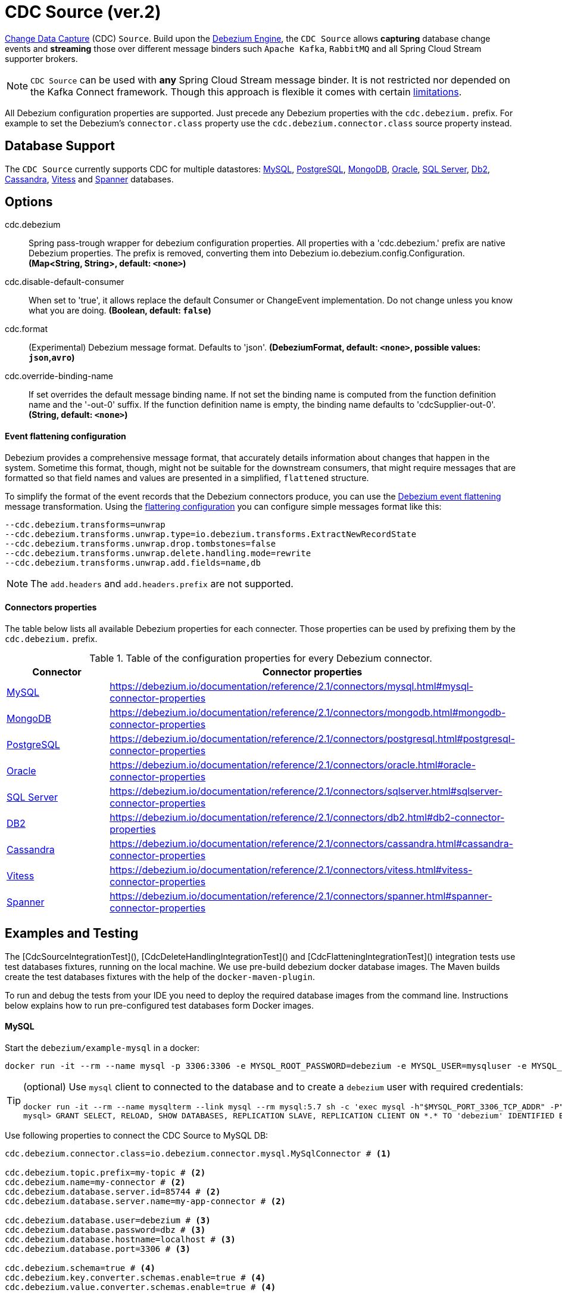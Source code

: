 //tag::ref-doc[]
= CDC Source (ver.2)

https://en.wikipedia.org/wiki/Change_data_capture[Change Data Capture] (CDC) `Source`.
Build upon the https://debezium.io/documentation/reference/2.1/development/engine.html[Debezium Engine], the `CDC Source` allows *capturing* database change events and *streaming* those over different message binders such `Apache Kafka`, `RabbitMQ` and all Spring Cloud Stream supporter brokers.

NOTE: `CDC Source` can be used with *any* Spring Cloud  Stream message binder.
It is not restricted nor depended on the Kafka Connect framework. Though this approach is flexible it comes with certain https://debezium.io/documentation/reference/2.1/development/engine.html#_handling_failures[limitations].

All Debezium configuration properties are supported.
Just precede any Debezium properties with the `cdc.debezium.` prefix.
For example to set the Debezium's `connector.class` property use the `cdc.debezium.connector.class` source property instead.

== Database Support

The `CDC Source` currently supports CDC for multiple datastores: https://debezium.io/documentation/reference/2.1/connectors/mysql.html[MySQL], https://debezium.io/documentation/reference/2.1/connectors/postgresql.html[PostgreSQL], https://debezium.io/documentation/reference/2.1/connectors/mongodb.html[MongoDB], https://debezium.io/documentation/reference/2.1/connectors/oracle.html[Oracle], https://debezium.io/documentation/reference/2.1/connectors/sqlserver.html[SQL Server], https://debezium.io/documentation/reference/2.1/connectors/db2.html[Db2], https://debezium.io/documentation/reference/2.1/connectors/cassandra.html[Cassandra], https://debezium.io/documentation/reference/2.1/connectors/vitess.html[Vitess] and https://debezium.io/documentation/reference/2.1/connectors/spanner.html[Spanner] databases.

== Options

//tag::configuration-properties[]
$$cdc.debezium$$:: $$Spring pass-trough wrapper for debezium configuration properties. All properties with a 'cdc.debezium.' prefix are native Debezium properties. The prefix is removed, converting them into Debezium io.debezium.config.Configuration.$$ *($$Map<String, String>$$, default: `$$<none>$$`)*
$$cdc.disable-default-consumer$$:: $$When set to 'true', it allows replace the default Consumer or ChangeEvent implementation. Do not change unless you know what you are doing.$$ *($$Boolean$$, default: `$$false$$`)*
$$cdc.format$$:: $$(Experimental) Debezium message format. Defaults to 'json'.$$ *($$DebeziumFormat$$, default: `$$<none>$$`, possible values: `json`,`avro`)*
$$cdc.override-binding-name$$:: $$If set overrides the default message binding name. If not set the binding name is computed from the function definition name and the '-out-0' suffix. If the function definition name is empty, the binding name defaults to 'cdcSupplier-out-0'.$$ *($$String$$, default: `$$<none>$$`)*
//end::configuration-properties[]

==== Event flattening configuration

Debezium provides a comprehensive message format, that accurately details information about changes that happen in the system.
Sometime this format, though,  might not be suitable for the downstream consumers, that might require messages that are formatted so that field names and values are presented in a simplified, `flattened` structure.

To simplify the format of the event records that the Debezium connectors produce, you can use the https://debezium.io/documentation/reference/stable/transformations/event-flattening.html[Debezium event flattening] message transformation.
Using the https://debezium.io/documentation/reference/stable/transformations/event-flattening.html#_configuration[flattering configuration] you can configure simple messages format like this:

[source, bash]
----
--cdc.debezium.transforms=unwrap
--cdc.debezium.transforms.unwrap.type=io.debezium.transforms.ExtractNewRecordState
--cdc.debezium.transforms.unwrap.drop.tombstones=false
--cdc.debezium.transforms.unwrap.delete.handling.mode=rewrite
--cdc.debezium.transforms.unwrap.add.fields=name,db
----

NOTE: The `add.headers` and `add.headers.prefix` are not supported.


==== Connectors properties

The table below lists all available Debezium properties for each connecter.
Those properties can be used by prefixing them by the `cdc.debezium.` prefix.

.Table of the configuration properties for every Debezium connector.
|===
| Connector | Connector properties

|https://debezium.io/documentation/reference/2.1/connectors/mysql.html[MySQL]
|https://debezium.io/documentation/reference/2.1/connectors/mysql.html#mysql-connector-properties

|https://debezium.io/documentation/reference/2.1/connectors/mongodb.html[MongoDB]
|https://debezium.io/documentation/reference/2.1/connectors/mongodb.html#mongodb-connector-properties

|https://debezium.io/documentation/reference/2.1/connectors/postgresql.html[PostgreSQL]
|https://debezium.io/documentation/reference/2.1/connectors/postgresql.html#postgresql-connector-properties

|https://debezium.io/documentation/reference/2.1/connectors/oracle.html[Oracle]
|https://debezium.io/documentation/reference/2.1/connectors/oracle.html#oracle-connector-properties

|https://debezium.io/documentation/reference/2.1/connectors/sqlserver.html[SQL Server]
|https://debezium.io/documentation/reference/2.1/connectors/sqlserver.html#sqlserver-connector-properties

|https://debezium.io/documentation/reference/2.1/connectors/db2.html[DB2]
|https://debezium.io/documentation/reference/2.1/connectors/db2.html#db2-connector-properties

|https://debezium.io/documentation/reference/2.1/connectors/cassandra.html[Cassandra]
|https://debezium.io/documentation/reference/2.1/connectors/cassandra.html#cassandra-connector-properties

|https://debezium.io/documentation/reference/2.1/connectors/vitess.html[Vitess]
|https://debezium.io/documentation/reference/2.1/connectors/vitess.html#vitess-connector-properties

|https://debezium.io/documentation/reference/2.1/connectors/spanner.html[Spanner]
|https://debezium.io/documentation/reference/2.1/connectors/spanner.html#spanner-connector-properties

|===

== Examples and Testing

The [CdcSourceIntegrationTest](), [CdcDeleteHandlingIntegrationTest]() and [CdcFlatteningIntegrationTest]() integration tests use test databases fixtures, running on the local machine.
We use pre-build debezium docker database images.
The Maven builds create the test databases fixtures with the help of the  `docker-maven-plugin`.

To run and debug the tests from your IDE you need to deploy the required database images from the command line.
Instructions below explains how to run pre-configured test databases form Docker images.

==== MySQL

Start the `debezium/example-mysql` in a docker:
[source, bash]
----
docker run -it --rm --name mysql -p 3306:3306 -e MYSQL_ROOT_PASSWORD=debezium -e MYSQL_USER=mysqluser -e MYSQL_PASSWORD=mysqlpw debezium/example-mysql:2.1.4.Final
----

[TIP]
====
(optional) Use `mysql` client to connected to the database and to create a `debezium` user with required credentials:
[source, bash]
----
docker run -it --rm --name mysqlterm --link mysql --rm mysql:5.7 sh -c 'exec mysql -h"$MYSQL_PORT_3306_TCP_ADDR" -P"$MYSQL_PORT_3306_TCP_PORT" -uroot -p"$MYSQL_ENV_MYSQL_ROOT_PASSWORD"'
mysql> GRANT SELECT, RELOAD, SHOW DATABASES, REPLICATION SLAVE, REPLICATION CLIENT ON *.* TO 'debezium' IDENTIFIED BY 'dbz';
----
====

Use following properties to connect the CDC Source to MySQL DB:

[source,properties]
----
cdc.debezium.connector.class=io.debezium.connector.mysql.MySqlConnector # <1>

cdc.debezium.topic.prefix=my-topic # <2>
cdc.debezium.name=my-connector # <2>
cdc.debezium.database.server.id=85744 # <2>
cdc.debezium.database.server.name=my-app-connector # <2>

cdc.debezium.database.user=debezium # <3>
cdc.debezium.database.password=dbz # <3>
cdc.debezium.database.hostname=localhost # <3>
cdc.debezium.database.port=3306 # <3>

cdc.debezium.schema=true # <4>
cdc.debezium.key.converter.schemas.enable=true # <4>
cdc.debezium.value.converter.schemas.enable=true # <4>

cdc.debezium.transforms=unwrap # <5>
cdc.debezium.transforms.unwrap.type=io.debezium.transforms.ExtractNewRecordState # <5>
cdc.debezium.transforms.unwrap.add.fields=name,db # <5>
cdc.debezium.transforms.unwrap.delete.handling.mode=none # <5>
cdc.debezium.transforms.unwrap.drop.tombstones=true # <5>

cdc.debezium.database.history=io.debezium.relational.history.MemoryDatabaseHistory # <6>
cdc.debezium.schema.history.internal=io.debezium.relational.history.MemorySchemaHistory # <6>
cdc.debezium.offset.storage=org.apache.kafka.connect.storage.MemoryOffsetBackingStore # <6>

----

<1> Configures the CDC Source to use https://debezium.io/docs/connectors/mysql/[MySqlConnector].
<2> Metadata used to identify and dispatch the incoming events.
<3> Connection to the MySQL server running on `localhost:3306` as `debezium` user.
<4> Includes the https://debezium.io/docs/connectors/mysql/#change-events-value[Change Event Value] schema in the `ChangeEvent` message.
<5> Enables the https://debezium.io/documentation/reference/2.1/transformations/event-flattening.html[CDC Event Flattening].
<6> Source state to preserver between multiple starts.

You can run also the `CdcSourceIntegrationTests#CdcMysqlTests` using this mysql configuration.

==== PostgreSQL

Start a pre-configured postgres server from the `debezium/example-postgres:1.0` Docker image:
[source, bash]
----
docker run -it --rm --name postgres -p 5432:5432 -e POSTGRES_USER=postgres -e POSTGRES_PASSWORD=postgres debezium/example-postgres:2.1.4.Final
----

You can connect to this server like this:
[source, bash]
----
psql -U postgres -h localhost -p 5432
----

Use following properties to connect the CDC Source to PostgreSQL:

[source,properties]
----
cdc.debezium.connector.class=io.debezium.connector.postgresql.PostgresConnector # <1>

cdc.debezium.database.history=io.debezium.relational.history.MemoryDatabaseHistory # <2>
cdc.debezium.schema.history.internal=io.debezium.relational.history.MemorySchemaHistory # <2>
cdc.debezium.offset.storage=org.apache.kafka.connect.storage.MemoryOffsetBackingStore # <2>

cdc.debezium.topic.prefix=my-topic # <3>
cdc.debezium.name=my-connector # <3>
cdc.debezium.database.server.id=85744 # <3>
cdc.debezium.database.server.name=my-app-connector # <3>

cdc.debezium.database.user=postgres  # <4>
cdc.debezium.database.password=postgres # <4>
cdc.debezium.database..dbname=postgres # <4>
cdc.debezium.database.hostname=localhost # <4>
cdc.debezium.database.port=5432 # <4>

cdc.debezium.schema=true # <5>
cdc.debezium.key.converter.schemas.enable=true # <5>
cdc.debezium.value.converter.schemas.enable=true # <5>

cdc.debezium.transforms=unwrap # <6>
cdc.debezium.transforms.unwrap.type=io.debezium.transforms.ExtractNewRecordState # <6>
cdc.debezium.transforms.unwrap.add.fields=name,db # <6>
cdc.debezium.transforms.unwrap.delete.handling.mode=none # <6>
cdc.debezium.transforms.unwrap.drop.tombstones=true # <6>
----

<1> Configures `CDC Source` to use https://debezium.io/docs/connectors/postgresql/[PostgresConnector].
<2> Configures the Debezium engine to use `memory` stores.
<3> Metadata used to identify and dispatch the incoming events.
<4> Connection to the PostgreSQL server running on `localhost:5432` as `postgres` user.
<5> Includes the https://debezium.io/docs/connectors/mysql/#change-events-value[Change Event Value] schema in the message.
<6> Enables the https://debezium.io/docs/configuration/event-flattening/[CDC Event Flattening].

You can run also the `CdcSourceIntegrationTests#CdcPostgresTests` using this mysql configuration.

==== MongoDB

Start a pre-configured mongodb from the `debezium/example-mongodb:2.1.4.Final` container image:
[source, bash]
----
docker run -it --rm --name mongodb -p 27017:27017 -e MONGODB_USER=debezium -e MONGODB_PASSWORD=dbz  debezium/example-mongodb:2.1.4.Final
----

Initialize the inventory collections
[source, bash]
----
docker exec -it mongodb sh -c 'bash -c /usr/local/bin/init-inventory.sh'
----

In the `mongodb` terminal output, search for a log entry like `host: "3f95a8a6516e:27017"` :
[source, bash]
----
2019-01-10T13:46:10.004+0000 I COMMAND  [conn1] command local.oplog.rs appName: "MongoDB Shell" command: replSetInitiate { replSetInitiate: { _id: "rs0", members: [ { _id: 0.0, host: "3f95a8a6516e:27017" } ] }, lsid: { id: UUID("5f477a16-d80d-41f2-9ab4-4ebecea46773") }, $db: "admin" } numYields:0 reslen:22 locks:{ Global: { acquireCount: { r: 36, w: 20, W: 2 }, acquireWaitCount: { W: 1 }, timeAcquiringMicros: { W: 312 } }, Database: { acquireCount: { r: 6, w: 4, W: 16 } }, Collection: { acquireCount: { r: 4, w: 2 } }, oplog: { acquireCount: { r: 2, w: 3 } } } protocol:op_msg 988ms
----

Add `127.0.0.1    3f95a8a6516e` entry to your `/etc/hosts`

Use following properties to connect the CDC Source to MongoDB:

[source,properties]
----
cdc.debezium.connector.class=io.debezium.connector.mongodb.MongodbSourceConnector # <1>

cdc.debezium.topic.prefix=my-topic
cdc.debezium.name=my-connector
cdc.debezium.database.server.id=85744
cdc.debezium.database.server.name=my-app-connector

cdc.debezium.database.history=io.debezium.relational.history.MemoryDatabaseHistory # <2>
cdc.debezium.schema.history.internal=io.debezium.relational.history.MemorySchemaHistory # <2>
cdc.debezium.offset.storage=org.apache.kafka.connect.storage.MemoryOffsetBackingStore # <2>

cdc.debezium.mongodb.hosts=rs0/localhost:27017 # <3>
cdc.debezium.mongodb.name=dbserver1 # <3>
cdc.debezium.mongodb.user=debezium # <3>
cdc.debezium.mongodb.password=dbz # <3>
cdc.debezium.database.whitelist=inventory # <3>

cdc.debezium.tasks.max=1 # <4>

cdc.debezium.schema=true # <5>
cdc.debezium.key.converter.schemas.enable=true # <5>
cdc.debezium.value.converter.schemas.enable=true # <5>

cdc.debezium.transforms=unwrap # <6>
cdc.debezium.transforms.unwrap.type=io.debezium.transforms.ExtractNewRecordState # <6>
cdc.debezium.transforms.unwrap.add.fields=name,db # <6>
cdc.debezium.transforms.unwrap.delete.handling.mode=none # <6>
cdc.debezium.transforms.unwrap.drop.tombstones=true # <6>
----

<1> Configures `CDC Source` to use https://debezium.io/docs/connectors/mongodb/[MongoDB Connector].
<2> Configures the Debezium engine to use `memory`.
<3> Connection to the MongoDB running on `localhost:27017` as `debezium` user.
<4> https://debezium.io/docs/connectors/mongodb/#tasks
<5> Includes the https://debezium.io/docs/connectors/mysql/#change-events-value[Change Event Value] schema in the `SourceRecord` events.
<6> Enables the https://debezium.io/docs/configuration/event-flattening/[CDC Event Flattening].

You can run also the `CdcSourceIntegrationTests#CdcPostgresTests` using this mysql configuration.

==== SQL Server

Start a `sqlserver` from the `debezium/example-postgres:1.0` Docker image:
[source, bash]
----
docker run -it --rm --name sqlserver -p 1433:1433 -e ACCEPT_EULA=Y -e MSSQL_PID=Standard -e SA_PASSWORD=Password! -e MSSQL_AGENT_ENABLED=true microsoft/mssql-server-linux:2017-CU9-GDR2
----

Populate with sample data form  debezium SqlServer tutorial:
[source, bash]
----
wget https://raw.githubusercontent.com/debezium/debezium-examples/master/tutorial/debezium-sqlserver-init/inventory.sql
cat ./inventory.sql | docker exec -i sqlserver bash -c '/opt/mssql-tools/bin/sqlcmd -U sa -P $SA_PASSWORD'
----

Use following properties to connect the CDC Source to SQLServer:

[source,properties]
----
cdc.debezium.connector.class=io.debezium.connector.sqlserver.SqlServerConnector # <1>

cdc.debezium.database.history=io.debezium.relational.history.MemoryDatabaseHistory # <2>
cdc.debezium.schema.history.internal=io.debezium.relational.history.MemorySchemaHistory # <2>
cdc.debezium.offset.storage=org.apache.kafka.connect.storage.MemoryOffsetBackingStore # <2>

cdc.debezium.topic.prefix=my-topic # <3>
cdc.debezium.name=my-connector # <3>
cdc.debezium.database.server.id=85744 # <3>
cdc.debezium.database.server.name=my-app-connector # <3>

cdc.debezium.database.user=sa  # <4>
cdc.debezium.database.password=Password! # <4>
cdc.debezium.database..dbname=testDB # <4>
cdc.debezium.database.hostname=localhost # <4>
cdc.debezium.database.port=1433 # <4>
----

<1> Configures `CDC Source` to use https://debezium.io/docs/connectors/sqlserver/[SqlServerConnector].
<2> Configures the Debezium engine to use `memory` state stores.
<3> Metadata used to identify and dispatch the incoming events.
<4> Connection to the SQL Server running on `localhost:1433` as `sa` user.

You can run also the `CdcSourceIntegrationTests#CdcSqlServerTests` using this mysql configuration.

==== Oracle

Start Oracle reachable from localhost and set up with the configuration, users and grants described in the https://github.com/debezium/oracle-vagrant-box[Debezium Vagrant set-up]

Populate with sample data form Debezium Oracle tutorial:
[source, bash]
----
wget https://raw.githubusercontent.com/debezium/debezium-examples/master/tutorial/debezium-with-oracle-jdbc/init/inventory.sql
cat ./inventory.sql | docker exec -i dbz_oracle sqlplus debezium/dbz@//localhost:1521/ORCLPDB1
----

==== DB2, Cassandra, Vitess, Spanner

samples coming soon ...

//end::ref-doc[]


== Run standalone

[source,shell]
----
java -jar cdc-debezium-source2.jar --cdc.debezium.connector.class=io.debezium.connector.mysql.MySqlConnector --cdc.debezium.topic.prefix=my-topic --cdc.debezium.name=my-connector --cdc.debezium.database.server.id=85744 --cdc.debezium.database.server.name=my-app-connector  --cdc.debezium.database.server.id=85744 --cdc.debezium.database.server.name=my-app-connector --cdc.debezium.database.user=debezium --cdc.debezium.database.password=dbz --cdc.debezium.database.hostname=localhost --cdc.debezium.database.port=3306 --cdc.debezium.database.history=io.debezium.relational.history.MemoryDatabaseHistory --cdc.debezium.schema.history.internal=io.debezium.relational.history.MemorySchemaHistory --cdc.debezium.offset.storage=org.apache.kafka.connect.storage.MemoryOffsetBackingStore
----


